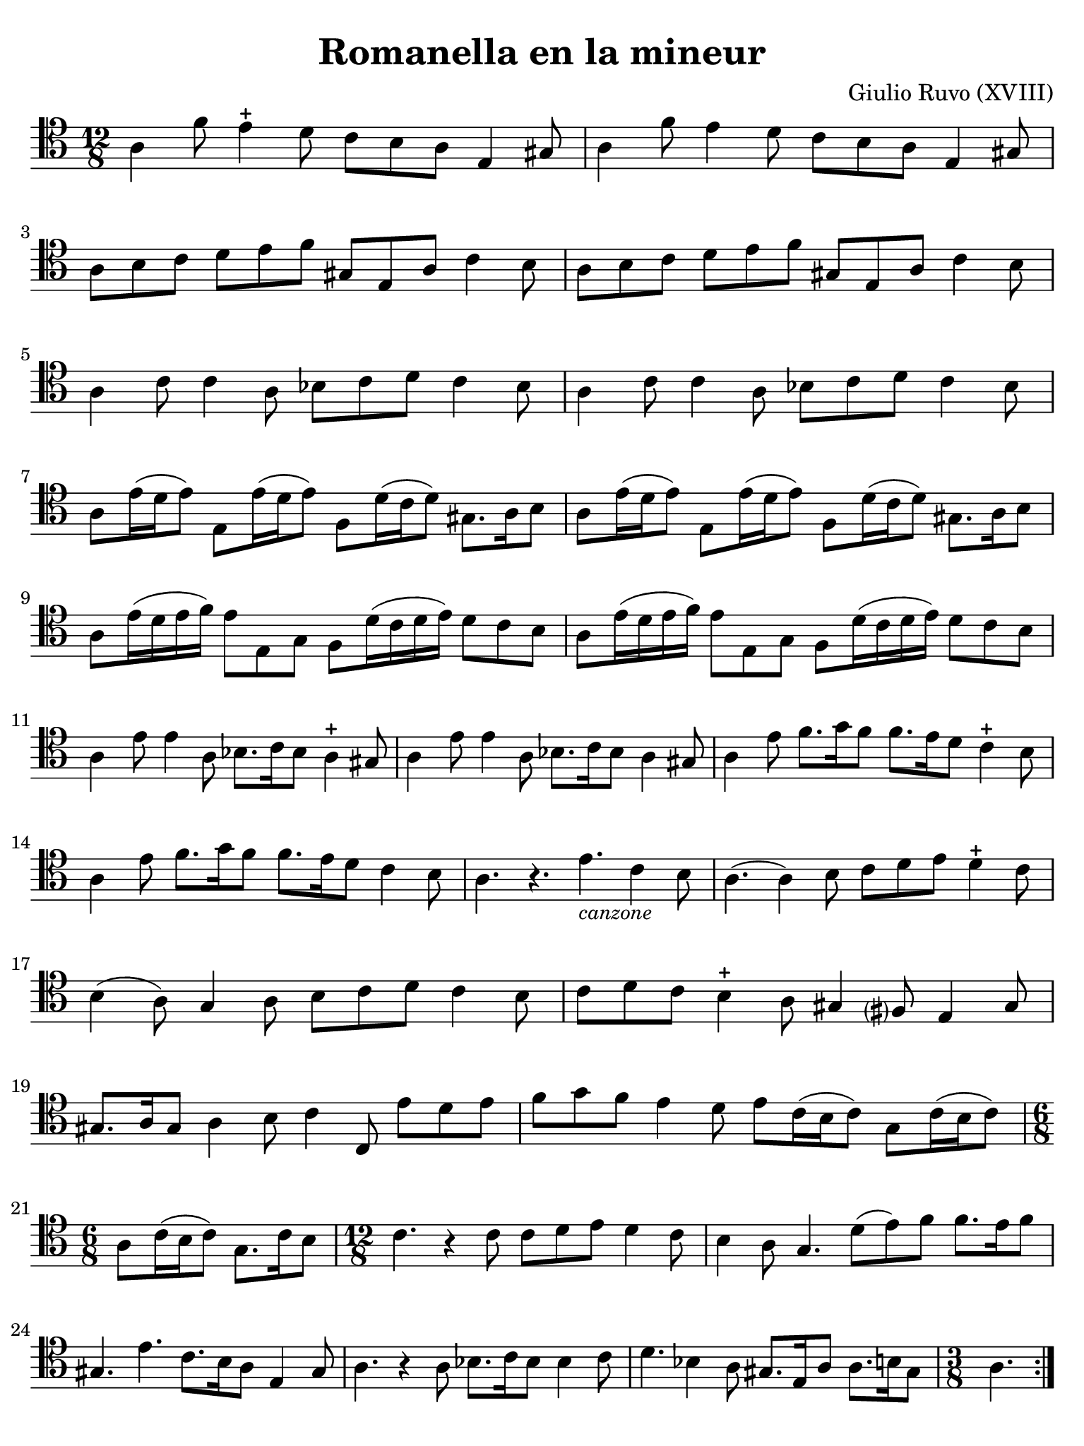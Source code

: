 #(set-global-staff-size 21)

\version "2.18.2"

\header {
  title    = "Romanella en la mineur"
  composer = "Giulio Ruvo (XVIII)"
  tagline  = ""
}

\language "italiano"

% iPad Pro 12.9

\paper {
  paper-width  = 195\mm
  paper-height = 260\mm
  indent = #0
  page-count = #1
  line-width = #184
  print-page-number = ##f
  ragged-last-bottom = ##t
  ragged-bottom = ##f
%  ragged-last = ##t
}

\score {
  \new Staff {
    \override Hairpin.to-barline = ##f
    \repeat volta 2 {
      \time 12/8
      \clef "tenor"
      \key la \minor

      | la 4 fa'8 mi'4-+ re'8 do'8 si8 la8 mi4 sold8
      | la 4 fa'8 mi'4 re'8 do'8 si8 la8 mi4 sold8
      | la8 si8 do'8 re'8 mi'8 fa'8 sold8 mi8 la8 do'4 si8
      | la8 si8 do'8 re'8 mi'8 fa'8 sold8 mi8 la8 do'4 si8
      | la4 do'8 do'4 la8 sib8 do'8 re'8 do'4 sib8
      | la4 do'8 do'4 la8 sib8 do'8 re'8 do'4 sib8
      | la8 mi'16( re'16 mi'8) mi8 mi'16( re'16 mi'8)
        fa8 re'16( do'16 re'8) sold8. la16 si8
      | la8 mi'16( re'16 mi'8) mi8 mi'16( re'16 mi'8)
        fa8 re'16( do'16 re'8) sold8. la16 si8
      | la8 mi'16( re'16 mi'16 fa'16) mi'8 mi8 sol8
        fa8 re'16( do'16 re'16 mi'16) re'8 do'8 si8
      | la8 mi'16( re'16 mi'16 fa'16) mi'8 mi8 sol8
        fa8 re'16( do'16 re'16 mi'16) re'8 do'8 si8
      | la4 mi'8 mi'4 la8 sib8. do'16 sib8 la4-+ sold8
      | la4 mi'8 mi'4 la8 sib8. do'16 sib8 la4 sold8
      | la4 mi'8 fa'8. sol'16 fa'8 fa'8. mi'16 re'8 do'4-+ si8
      | la4 mi'8 fa'8. sol'16 fa'8 fa'8. mi'16 re'8 do'4 si8
      | la4. r4. mi'4._\markup{\small\italic "canzone"} do'4 si8
      | la4.( la4) si8 do'8 re'8 mi'8 re'4-+ do'8
      | si4( la8) sol4 la8 si8 do'8 re'8 do'4 si8
      | do'8 re'8 do'8 si4-+ la8 sold4 fad?8 mi4 sold8
      | sold8. la16 sold8 la4 si8 do'4 do8 mi'8 re'8 mi'8
      | fa'8 sol'8 fa'8 mi'4 re'8 mi'8 do'16( si16 do'8) sol8 do'16( si16 do'8)
      | \time 6/8
        la8 do'16(si16 do'8) sol8. do'16 si8
      | \time 12/8
        do'4. r4 do'8 do'8 re'8 mi'8 re'4 do'8
      | si4 la8 sol4. re'8(mi'8) fa'8 fa'8. mi'16 fa'8
      | sold4. mi'4. do'8. si16 la8 mi4 sold8
      | la4. r4 la8 sib8. do'16 sib8 sib4 do'8
      | re'4. sib4 la8 sold8. mi16 la8 la8. si16 sold8
      | \time 3/8
        la4.
    }
  }
}
